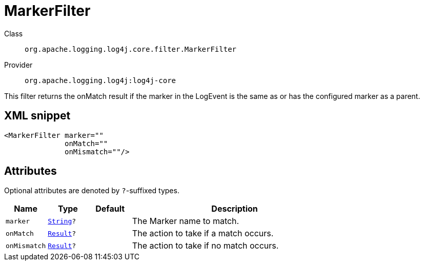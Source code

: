 ////
Licensed to the Apache Software Foundation (ASF) under one or more
contributor license agreements. See the NOTICE file distributed with
this work for additional information regarding copyright ownership.
The ASF licenses this file to You under the Apache License, Version 2.0
(the "License"); you may not use this file except in compliance with
the License. You may obtain a copy of the License at

    https://www.apache.org/licenses/LICENSE-2.0

Unless required by applicable law or agreed to in writing, software
distributed under the License is distributed on an "AS IS" BASIS,
WITHOUT WARRANTIES OR CONDITIONS OF ANY KIND, either express or implied.
See the License for the specific language governing permissions and
limitations under the License.
////
[#org_apache_logging_log4j_core_filter_MarkerFilter]
= MarkerFilter

Class:: `org.apache.logging.log4j.core.filter.MarkerFilter`
Provider:: `org.apache.logging.log4j:log4j-core`

This filter returns the onMatch result if the marker in the LogEvent is the same as or has the configured marker as a parent.

[#org_apache_logging_log4j_core_filter_MarkerFilter-XML-snippet]
== XML snippet
[source, xml]
----
<MarkerFilter marker=""
              onMatch=""
              onMismatch=""/>
----

[#org_apache_logging_log4j_core_filter_MarkerFilter-attributes]
== Attributes

Optional attributes are denoted by `?`-suffixed types.

[cols="1m,1m,1m,5"]
|===
|Name|Type|Default|Description

|marker
|xref:../../scalars.adoc#java_lang_String[String]?
|
a|The Marker name to match.

|onMatch
|xref:../../scalars.adoc#org_apache_logging_log4j_core_Filter_Result[Result]?
|
a|The action to take if a match occurs.

|onMismatch
|xref:../../scalars.adoc#org_apache_logging_log4j_core_Filter_Result[Result]?
|
a|The action to take if no match occurs.

|===
